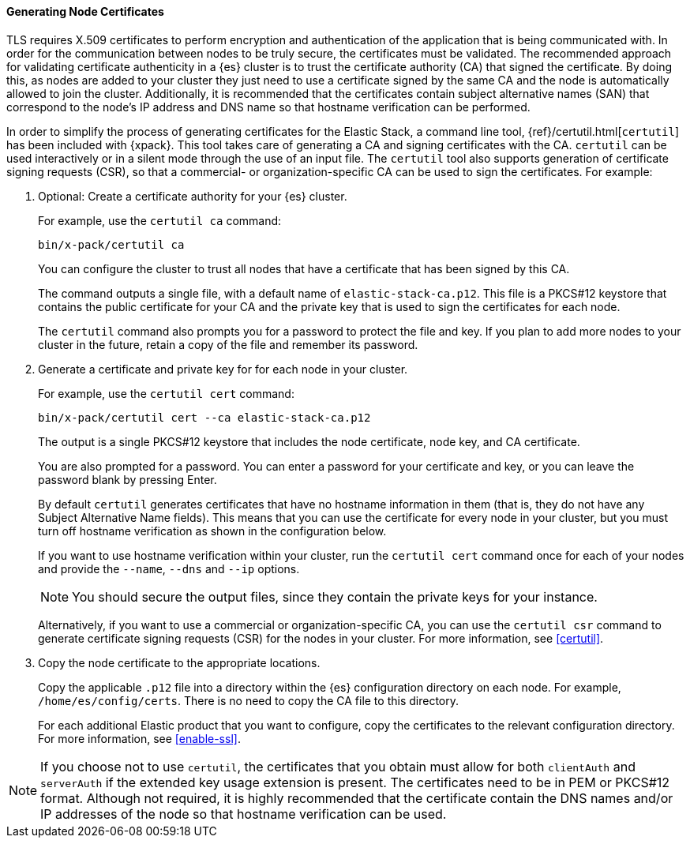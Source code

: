 [role="xpack"]
[[node-certificates]]
==== Generating Node Certificates

TLS requires X.509 certificates to perform encryption and authentication of the
application that is being communicated with. In order for the communication
between nodes to be truly secure, the certificates must be validated. The
recommended approach for validating certificate authenticity in a {es} cluster
is to trust the certificate authority (CA) that signed the certificate. By doing
this, as nodes are added to your cluster they just need to use a certificate
signed by the same CA and the node is automatically allowed to join the cluster.
Additionally, it is recommended that the certificates contain subject alternative
names (SAN) that correspond to the node's IP address and DNS name so that
hostname verification can be performed.

In order to simplify the process of generating certificates for the Elastic
Stack, a command line tool, {ref}/certutil.html[`certutil`] has been included
with {xpack}. This tool takes care of generating a CA and signing certificates
with the CA. `certutil` can be used interactively or in a silent mode through
the use of an input file. The `certutil` tool also supports generation of
certificate signing requests (CSR), so that a commercial- or
organization-specific CA can be used to sign the certificates. For example:

. Optional: Create a certificate authority for your {es} cluster.
+
--
For example, use the `certutil ca` command:

[source,shell]
----------------------------------------------------------
bin/x-pack/certutil ca
----------------------------------------------------------

You can configure the cluster to trust all nodes that have a certificate that
has been signed by this CA.

The command outputs a single file, with a default name of `elastic-stack-ca.p12`.
This file is a PKCS#12 keystore that contains the public certificate for your CA
and the private key that is used to sign the certificates for each node.

The `certutil` command also prompts you for a password to protect the file and
key. If you plan to add more nodes to your cluster in the future, retain a copy
of the file and remember its password.
--

. Generate a certificate and private key for for each node in your cluster.
+
--
For example, use the `certutil cert` command:

[source,shell]
----------------------------------------------------------
bin/x-pack/certutil cert --ca elastic-stack-ca.p12
----------------------------------------------------------
The output is a single PKCS#12 keystore that includes the node certificate, node
key, and CA certificate.

You are also prompted for a password. You can enter a password for your
certificate and key, or you can leave the password blank by pressing Enter.

By default `certutil` generates certificates that have no hostname information
in them (that is, they do not have any Subject Alternative Name fields).
This means that you can use the certificate for every node in your cluster, but
you must turn off hostname verification as shown in the configuration below.

If you want to use hostname verification within your cluster, run the
`certutil cert` command once for each of your nodes and provide the `--name`,
`--dns` and `--ip` options.

NOTE: You should secure the output files, since they contain the private keys
for your instance.

Alternatively, if you want to use a commercial or organization-specific CA,
you can use the `certutil csr` command to generate certificate signing requests
(CSR) for the nodes in your cluster. For more information, see <<certutil>>.
--

. Copy the node certificate to the appropriate locations.
+
--
Copy the applicable `.p12` file into a directory within the {es} configuration
directory on each node. For example, `/home/es/config/certs`. There is no need
to copy the CA file to this directory.

For each additional Elastic product that you want to configure, copy the
certificates to the relevant configuration directory. For more information, see
<<enable-ssl>>.
--

NOTE: If you choose not to use `certutil`, the certificates that you obtain must
allow for both `clientAuth` and `serverAuth` if the extended key usage extension
is present. The certificates need to be in PEM or PKCS#12 format. Although not
required, it is highly recommended that the certificate contain the DNS names
and/or IP addresses of the node so that hostname verification can be used.
